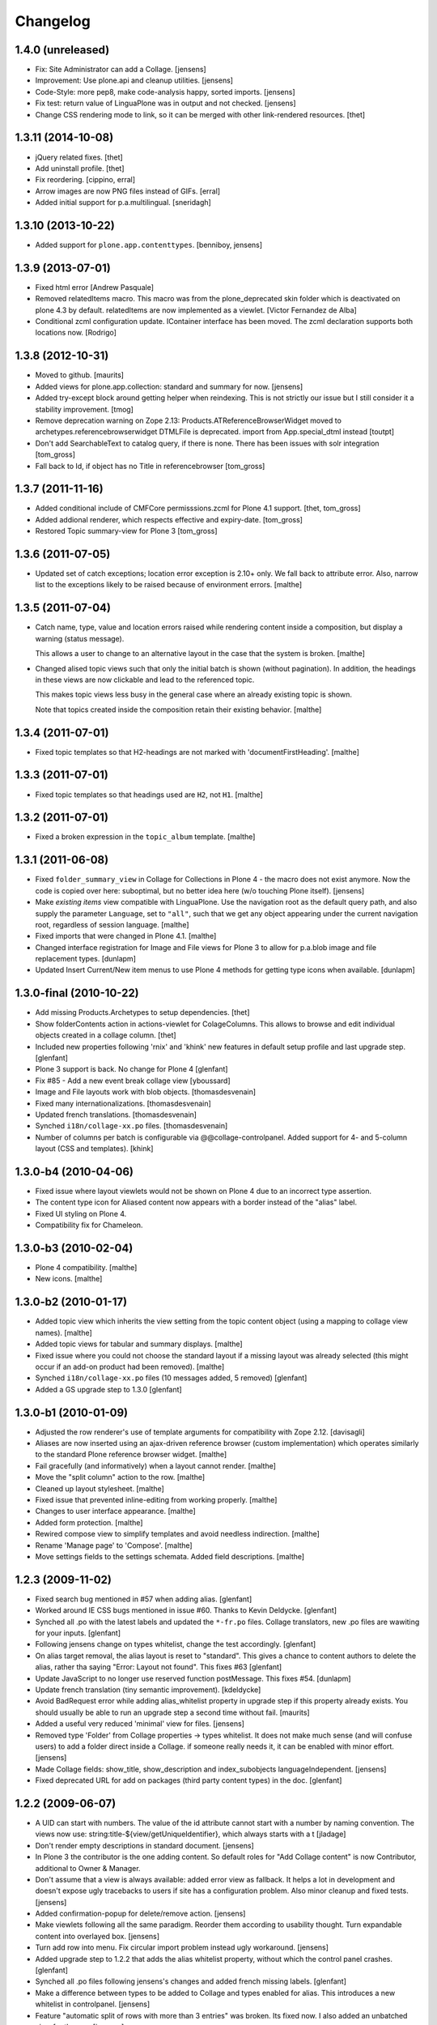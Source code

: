 Changelog
=========

1.4.0 (unreleased)
-------------------

- Fix: Site Administrator can add a Collage.
  [jensens]

- Improvement: Use plone.api and cleanup utilities.
  [jensens]

- Code-Style: more pep8, make code-analysis happy, sorted imports.
  [jensens]

- Fix test: return value of LinguaPlone was in output and not checked.
  [jensens]

- Change CSS rendering mode to link, so it can be merged with other
  link-rendered resources.
  [thet]


1.3.11 (2014-10-08)
-------------------

- jQuery related fixes.
  [thet]

- Add uninstall profile.
  [thet]

- Fix reordering.
  [cippino, erral]

- Arrow images are now PNG files instead of GIFs.
  [erral]

- Added initial support for p.a.multilingual.
  [sneridagh]


1.3.10 (2013-10-22)
-------------------

- Added support for ``plone.app.contenttypes``.
  [benniboy, jensens]


1.3.9 (2013-07-01)
------------------

- Fixed html error
  [Andrew Pasquale]

- Removed relatedItems macro. This macro was from the
  plone_deprecated skin folder which is deactivated on plone 4.3 by
  default. relatedItems are now implemented as a viewlet.
  [Victor Fernandez de Alba]

- Conditional zcml configuration update.
  IContainer interface has been moved. The zcml declaration supports
  both locations now.
  [Rodrigo]


1.3.8 (2012-10-31)
------------------

* Moved to github.
  [maurits]

* Added views for plone.app.collection: standard and summary for now.
  [jensens]

* Added try-except block around getting helper
  when reindexing. This is not strictly our issue
  but I still consider it a stability improvement.
  [tmog]

* Remove deprecation warning on Zope 2.13:
  Products.ATReferenceBrowserWidget moved to archetypes.referencebrowserwidget
  DTMLFile is deprecated. import from App.special_dtml instead
  [toutpt]

* Don't add SearchableText to catalog query, if there is none. There has
  been issues with solr integration
  [tom_gross]

* Fall back to Id, if object has no Title in referencebrowser
  [tom_gross]

1.3.7 (2011-11-16)
------------------

* Added conditional include of CMFCore permisssions.zcml for Plone 4.1 support.
  [thet, tom_gross]

* Added addional renderer, which respects effective and expiry-date.
  [tom_gross]

* Restored Topic summary-view for Plone 3
  [tom_gross]

1.3.6 (2011-07-05)
------------------

* Updated set of catch exceptions; location error exception is 2.10+
  only. We fall back to attribute error. Also, narrow list to the
  exceptions likely to be raised because of environment errors.
  [malthe]

1.3.5 (2011-07-04)
------------------

* Catch name, type, value and location errors raised while rendering
  content inside a composition, but display a warning (status
  message).

  This allows a user to change to an alternative layout in the case
  that the system is broken.
  [malthe]

* Changed alised topic views such that only the initial batch is shown
  (without pagination). In addition, the headings in these views are
  now clickable and lead to the referenced topic.

  This makes topic views less busy in the general case where an
  already existing topic is shown.

  Note that topics created inside the composition retain their
  existing behavior.
  [malthe]

1.3.4 (2011-07-01)
------------------

* Fixed topic templates so that H2-headings are not marked with
  'documentFirstHeading'.
  [malthe]

1.3.3 (2011-07-01)
------------------

* Fixed topic templates so that headings used are ``H2``, not ``H1``.
  [malthe]

1.3.2 (2011-07-01)
------------------

* Fixed a broken expression in the ``topic_album`` template.
  [malthe]

1.3.1 (2011-06-08)
------------------

* Fixed ``folder_summary_view`` in Collage for Collections in Plone 4 - the
  macro does not exist anymore. Now the code is copied over here: suboptimal,
  but no better idea here (w/o touching Plone itself).
  [jensens]

* Make *existing items* view compatible with LinguaPlone. Use the
  navigation root as the default query path, and also supply the
  parameter ``Language``, set to ``"all"``, such that we get any
  object appearing under the current navigation root, regardless of
  session language.
  [malthe]

* Fixed imports that were changed in Plone 4.1.
  [malthe]

* Changed interface registration for Image and File views for Plone 3 to allow
  for p.a.blob image and file replacement types.
  [dunlapm]

* Updated Insert Current/New item menus to use Plone 4 methods for getting type
  icons when available.
  [dunlapm]


1.3.0-final (2010-10-22)
------------------------

* Add missing Products.Archetypes to setup dependencies.
  [thet]

* Show folderContents action in actions-viewlet for ColageColumns. This allows
  to browse and edit individual objects created in a collage column.
  [thet]

* Included new properties following 'rnix' and 'khink' new features in default
  setup profile and last upgrade step.
  [glenfant]

* Plone 3 support is back. No change for Plone 4
  [glenfant]

* Fix #85 - Add a new event break collage view [yboussard]

* Image and File layouts work with blob objects.
  [thomasdesvenain]

* Fixed many internationalizations.
  [thomasdesvenain]

* Updated french translations.
  [thomasdesvenain]

* Synched ``i18n/collage-xx.po`` files.
  [thomasdesvenain]

* Number of columns per batch is configurable via @@collage-controlpanel.
  Added support for 4- and 5-column layout (CSS and templates).
  [khink]

1.3.0-b4 (2010-04-06)
---------------------

* Fixed issue where layout viewlets would not be shown on Plone 4 due
  to an incorrect type assertion.

* The content type icon for Aliased content now appears with a border
  instead of the "alias" label.

* Fixed UI styling on Plone 4.

* Compatibility fix for Chameleon.

1.3.0-b3 (2010-02-04)
---------------------

* Plone 4 compatibility.
  [malthe]

* New icons.
  [malthe]

1.3.0-b2 (2010-01-17)
---------------------

* Added topic view which inherits the view setting from the topic
  content object (using a mapping to collage view names).
  [malthe]

* Added topic views for tabular and summary displays.
  [malthe]

* Fixed issue where you could not choose the standard layout if a
  missing layout was already selected (this might occur if an add-on
  product had been removed).
  [malthe]

* Synched ``i18n/collage-xx.po`` files (10 messages added, 5 removed)
  [glenfant]

* Added a GS upgrade step to 1.3.0
  [glenfant]

1.3.0-b1 (2010-01-09)
---------------------

* Adjusted the row renderer's use of template arguments for compatibility
  with Zope 2.12.
  [davisagli]

* Aliases are now inserted using an ajax-driven reference browser
  (custom implementation) which operates similarly to the standard
  Plone reference browser widget.
  [malthe]

* Fail gracefully (and informatively) when a layout cannot render.
  [malthe]

* Move the "split column" action to the row.
  [malthe]

* Cleaned up layout stylesheet.
  [malthe]

* Fixed issue that prevented inline-editing from working properly.
  [malthe]

* Changes to user interface appearance.
  [malthe]

* Added form protection.
  [malthe]

* Rewired compose view to simplify templates and avoid needless
  indirection.
  [malthe]

* Rename 'Manage page' to 'Compose'.
  [malthe]

* Move settings fields to the settings schemata. Added field descriptions.
  [malthe]

1.2.3 (2009-11-02)
------------------

* Fixed search bug mentioned in #57 when adding alias.
  [glenfant]

* Worked around IE CSS bugs mentioned in issue #60. Thanks to Kevin Deldycke.
  [glenfant]

* Synched all .po with the latest labels and updated the ``*-fr.po``
  files. Collage translators, new .po files are wawiting for your inputs.
  [glenfant]

* Following jensens change on types whitelist, change the test accordingly.
  [glenfant]

* On alias target removal, the alias layout is reset to "standard". This gives a
  chance to content authors to delete the alias, rather tha saying "Error:
  Layout not found". This fixes #63
  [glenfant]

* Update JavaScript to no longer use reserved function postMessage. This fixes
  #54.
  [dunlapm]

* Update french translation (tiny semantic improvement).
  [kdeldycke]

* Avoid BadRequest error while adding alias_whitelist property in
  upgrade step if this property already exists.  You should usually be
  able to run an upgrade step a second time without fail.
  [maurits]

* Added a useful very reduced 'minimal' view for files.
  [jensens]

* Removed type 'Folder' from Collage properties -> types whitelist. It does not
  make much sense (and will confuse users) to add a folder direct inside a
  Collage. if someone really needs it, it can be enabled with minor effort.
  [jensens]

* Made Collage fields: show_title, show_description and index_subobjects
  languageIndependent.
  [jensens]

* Fixed deprecated URL for add on packages (third party content types)
  in the doc.
  [glenfant]

1.2.2 (2009-06-07)
------------------

* A UID can start with numbers. The value of the id attribute cannot start
  with a number by naming convention. The views now use:
  string:title-${view/getUniqueIdentifier}, which always starts with a t
  [jladage]

* Don't render empty descriptions in standard document.
  [jensens]

* In Plone 3 the contributor is the one adding content. So default roles for
  "Add Collage content" is now Contributor, additional to Owner & Manager.

* Don't assume that a view is always available: added error view as fallback.
  It helps a lot in development and doesn't expose ugly tracebacks to users
  if site has a configuration problem. Also minor cleanup and fixed tests.
  [jensens]

* Added confirmation-popup for delete/remove action.
  [jensens]

* Make viewlets following all the same paradigm.
  Reorder them according to usability thought. Turn expandable content into
  overlayed box.
  [jensens]

* Turn add row into menu. Fix circular import problem instead ugly workaround.
  [jensens]

* Added upgrade step to 1.2.2 that adds the alias whitelist property, without
  which the control panel crashes.
  [glenfant]

* Synched all .po files following jensens's changes and added french
  missing labels.
  [glenfant]

* Make a difference between types to be added to Collage and types
  enabled for alias. This introduces a new whitelist in controlpanel.
  [jensens]

* Feature "automatic split of rows with more than 3 entries" was broken.
  Its fixed now. I also added an unbatched view for the row.
  [jensens]

* Almost completed German translation.
  [jensens]

* Added Dutch translation (nl).
  [reinout]

* Added portuguese (pt) translation.
  [igbun]

* Added additional CSS classes to Collage blocks to make it easier to
  apply styles only for particular positions, content types, or Collage
  view names.
  [davisagli]

* Typo in collage.css.dtml
  [glenfant]

* Fixed issue where layouts would not be looked up correctly for
  aliases.
  [malthe]

* Added support for theme-specific overrides of Collage views.  See
  DEVELOPERS.txt for details.
  [davisagli]

* Update and sync french and english translation.
  [kdeldycke]


Collage 1.2.1 (2008-12-10)
--------------------------

https://svn.plone.org/collective/Products.Collage/tags/1.2.1/

* Moved event handlers in events.py module
  [glenfant]

* Fixed bug on searching (spaces in type name or non ascii searchable
  text). Found items titles are colored according their workflow state as in
  folder_contents (...)
  [glenfant]

* Use `folder_summary_view` instead of `folder_listing` in topic
  views. This fixes issue #43.
  [malthe]

* Added Alias target search limit in config panel.
  [glenfant]

* Optimizations of existing items view including link to target.
  [glenfant]

* Removed code for old Plone (< 3.1) support since we can't be used in
  Plone 3.0 or older anymore
  [glenfant]

* Memoizing where possible to speed up views (not sure to be exhaustive)
  [glenfant]

* New translations due to the control panel, and added translations synch
  script.
  [glenfant]

* Fixed bug on @@collage_helper
  [glenfant]

* Added control panel for Collage inner content types whitelist.
  [glenfant]

* Collage is now LinguaPlone compatible and therefore Collage elements
  are now translatable.
  [erral]

* Renderer: if a layout is defined on a canonical object, but not
  on a translation, now the canonical version's layout setting
  is used for the translation rather than the default. (Language
  versions should look the same unless explicitly defined otherwise.)
  [thomasw]

* Added Basque (eu) and Spanish (es) translations.
  [erral]

* Added safety belt to GenericSetup upgrade scripts.
  [glenfant]

* Added translation entries for new boolean in Collage.
  [glenfant]

* Collage subcontents indexing is now an option, since a Collage
  object may be irrelevant in search results (i.e: a Collage with
  only File contents).
  [glenfant]

* Added utilities.getFSVersionTuple that may help Collage extension
  components (add skins, content type support, ...)
  [glenfant]

* version.txt is major.minor.bugfix-[beta] to get synch with
  metadata.xml/version (when upgrade step required) and complying
  getFSVersionTuple above
  [glenfant]

* Add missing event-related translation.
  [kdeldycke]

Collage 1.2.0 beta 3 (2008-08-15)
---------------------------------

https://svn.plone.org/collective/Products.Collage/tags/1.2b3

* Packaged as a python egg and released on pypi.
  [davisagli]

* Renamed builtin portlet skins and gave minimum CSS to them.
  [glenfant]

* Re-using ATContentTypes.content.schemata.ATContentTypesSchema and
  removing copied/pasted portions of code in our schema definitions.
  [glenfant]

* Removed CMF skins layer "Collage" and spreaded its stuffs in Zope 3
  style browser resources and pages (CSS). Added an upgrade step for
  this.
  [glenfant]

* Using the MessageFactory for labels and descriptions in
  schemas. Code is more compact and i18ndude friendly.
  [glenfant]

* Added unit tests for utilities.
  [glenfant]


Collage 1.2.0 beta 2
--------------------

https://svn.plone.org/collective/Collage/tags/1.2.0beta2

* Added a GenericSetup upgrade step to 1.2.0.
  [glenfant]

* Removed useless Folder and Plone Site types setups.
  [glenfant]

Collage 1.2.0 beta 1
--------------------

https://svn.plone.org/collective/Collage/tags/1.2.0beta1

* Added a skin demo for portlets
  [glenfant]

* Code cleanup with pyflakes
  [glenfant]

* Registering skin with ZCML
  [glenfant]

* Version is now 3 digits (major.minor.bugfix) as most components.
  [glenfant]

* Extensions/* (Install script) is now useless. Removed
  [glenfant]

* Removed meta_type attr in GS profile when not creating
  objects. (potentially harmful according to MArtin Aspeli)
  [glenfant]

* Defining "view" variables in templates is harmful. Renamed to
  kssview (generally)
  [glenfant]

* For  reason I can't understand, templates macros for KSS editing
  only work when in a <span metal:define-macro ...> or a <div
  metal:define-macro ...>
  [glenfant]

* We must set each fied in its own macro in the xx_portlet.pt views
  otherwise KSS screams.
  [glenfant]

* Made portlets skinnable (reintroduced some of the zegor branch)
  [glenfant]

* Fixed unicode error in clipboard's title (reintroduced fix from
  zegor branch).
  [glenfant]

* I hate tabs for indenting (removed in every file I needed to change)
  [glenfant]

* Some easy code refactorings: the trunk does not support Plone 2.x
  and older versions any more.
  [glenfant]

* Added some markups for i18ndude in Python.
  [glenfant]

* Moved (and added) tests to "tests" directory.
  [glenfant]

* Making templates ready for i18ndude that found malformed stuffs when
  ZPT is more tolerant.
  [glenfant]

* Made split- and expand-icons transparent
  [malthe]

* Added clickable link view.

* Simplified view class names.
  [malthe]

* Removed annotations hack (we now expect content to be IAnnotatable).
  [malthe]

* Image standard display now shows the actual image rather than its
  preview.  This caused issues with large images in a Collage being
  upscaled when displayed.
  [rockdj]


Collage 1.1
-----------

https://svn.plone.org/collective/Collage/tags/1.1

* Various bug fixes
  [malthe]

* No longer ship with jQuery.
  [malthe]

* Show locking viewlet in content menu
  [malthe]

* Fixed a jQuery integration issue
  [malthe]


Collage 1.0
-----------

https://svn.plone.org/collective/Collage/tags/1.0-final

* Added a search text field in existing_items to find items in large sites.
  Thanks to Silvio Tomatis for the patch.
  This closes ticket http://plone.org/products/collage/issues/12.
  [zegor]

* Renamed manage_page to compose_page to avoid ZMI filtering access problem
  [zegor]

* Added borders on manage_page to distinct rows, columns and items
  [zegor]

* Added "portlets" views
  [zegor]

* Rows, Colums and Aliases not indexed in portal_catalog
  [zegor]

* Do not display Aliases with insufficient privileges
  [zegor]

* Made the Collection item size matter, and added a More... button [regebro]

* Added content views for ATLink, ATFile and ATNewsItem
  [zegor]

* Fixed some i18n problems
  Added English and French po files
  Resynchronized po files with pot
  [zegor]

* Do not display share and properties tabs with Plone 3.0
  [zegor]

* Added .metadata to cache icons
  [zegor]

* Added delete-object view method to avoid redirection to confirmation_form
  [zegor]

* Refactored codebase
    Moved code out of ./browser/browser.py into separate files.

    New directory structure:

    ./browser/viewlets     viewlet templates
    ./browser/views        content view templates
    ./browser/templates    collage ui templates

    Zope 3 configuration files:

    configuration.zcml     collage ui and functionality
    views.zcml             content views
    actions.zcml           ui actions (insert, split etc.)
    viewlets.zcml          ui configuration

    [malthe]

* Nested headings properly
    Lets have a 'safe' structure:
    <h1> title of the collage
    <h2> could be a row heading and / or object item
    http://www.w3.org/TR/1999/WAI-WEBCONTENT-19990505/#tech-logical-headings

    [pelle]


* Added HISTORY file
    Lets use this file again to log changes...

    [pelle]

